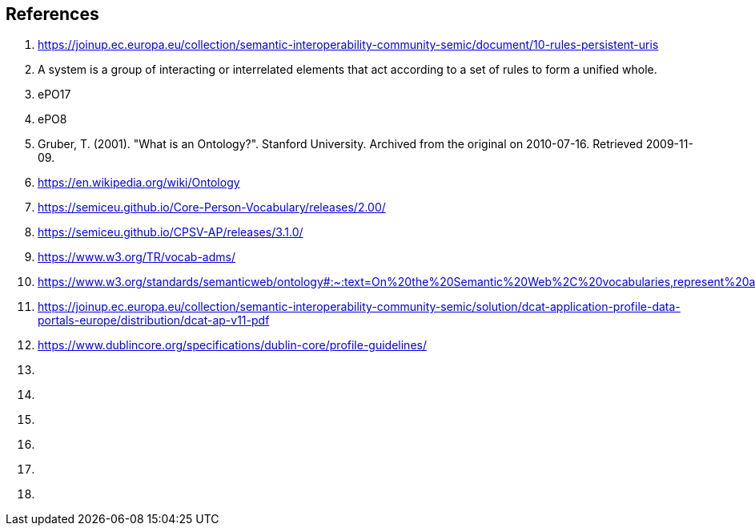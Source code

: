 [[sec:references]]
== References

. [[ref:1]] https://joinup.ec.europa.eu/collection/semantic-interoperability-community-semic/document/10-rules-persistent-uris
. [[ref:2]] A system is a group of interacting or interrelated elements that act according to a set of rules to form a unified whole.
. [[ref:3]] ePO17
. [[ref:4]] ePO8
. [[ref:5]] Gruber, T. (2001). "What is an Ontology?". Stanford University. Archived from the original on 2010-07-16. Retrieved 2009-11-09.
. [[ref:6]] https://en.wikipedia.org/wiki/Ontology
. [[ref:7]] https://semiceu.github.io/Core-Person-Vocabulary/releases/2.00/
. [[ref:8]] https://semiceu.github.io/CPSV-AP/releases/3.1.0/
. [[ref:9]] https://www.w3.org/TR/vocab-adms/
. [[ref:10]] https://www.w3.org/standards/semanticweb/ontology#:~:text=On%20the%20Semantic%20Web%2C%20vocabularies,represent%20an%20area%20of%20concern
. [[ref:11]] https://joinup.ec.europa.eu/collection/semantic-interoperability-community-semic/solution/dcat-application-profile-data-portals-europe/distribution/dcat-ap-v11-pdf
. [[ref:12]] https://www.dublincore.org/specifications/dublin-core/profile-guidelines/
. [[ref:13]]
. [[ref:14]]
. [[ref:15]]
. [[ref:16]]
. [[ref:17]]
. [[ref:18]]
